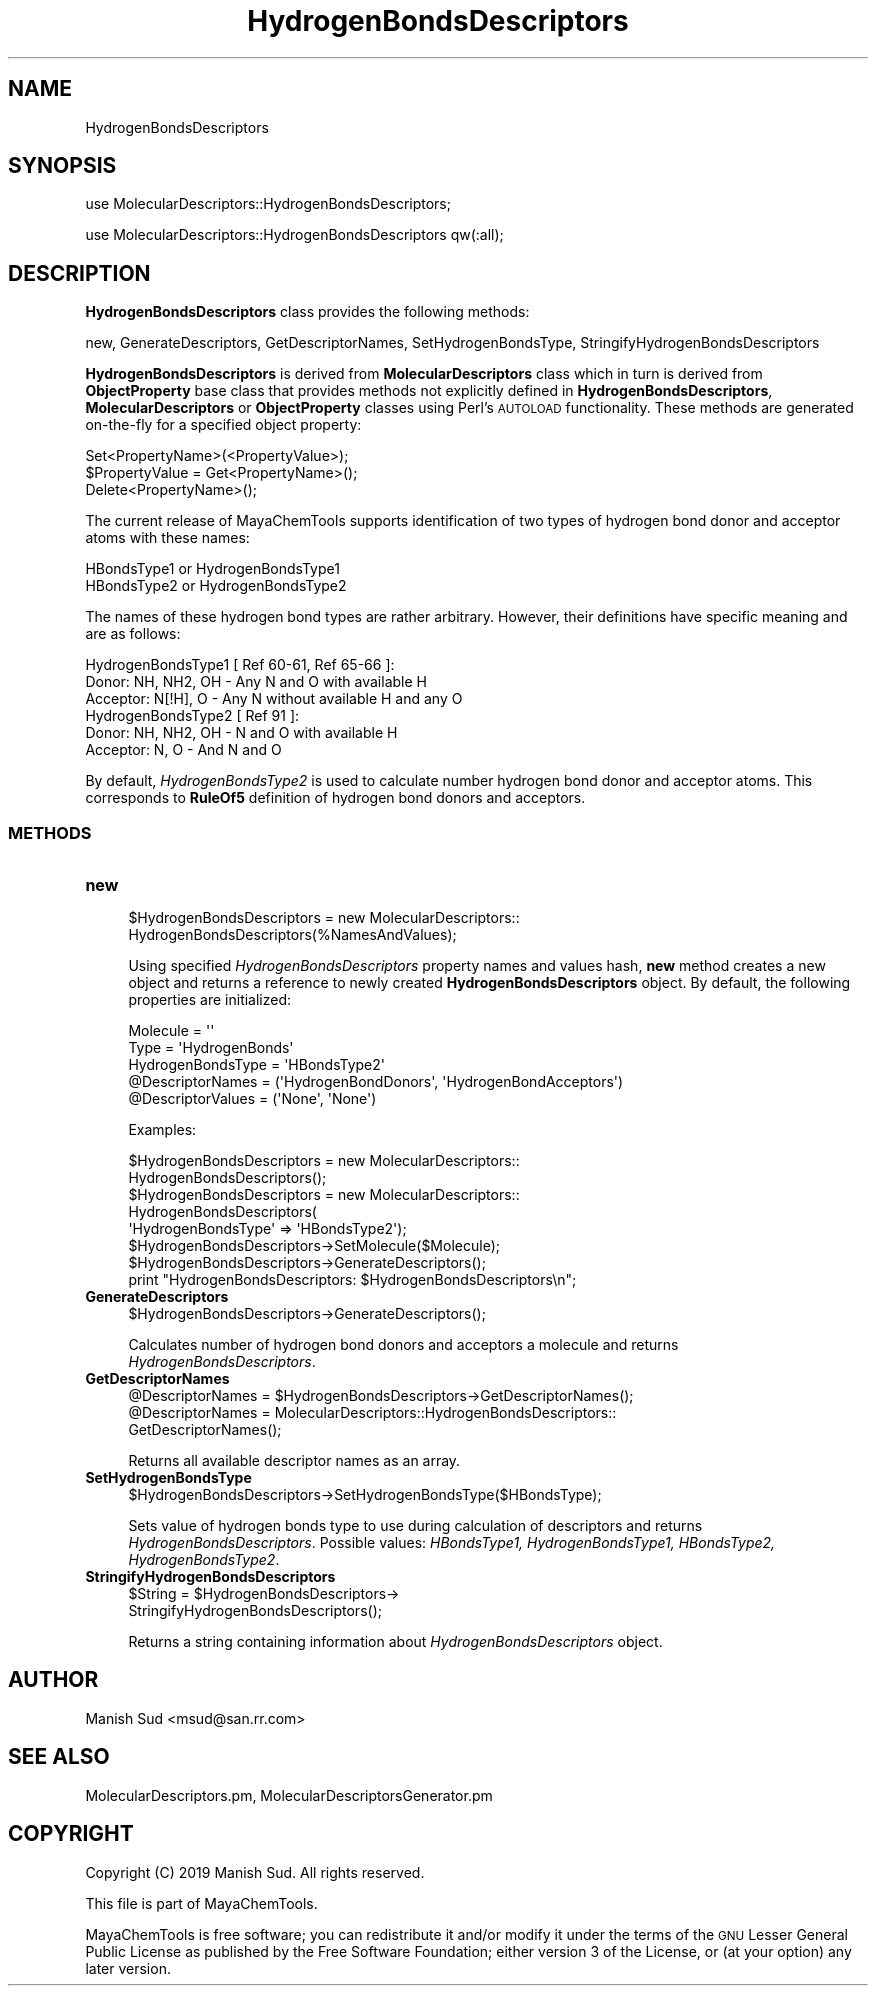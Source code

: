 .\" Automatically generated by Pod::Man 2.28 (Pod::Simple 3.35)
.\"
.\" Standard preamble:
.\" ========================================================================
.de Sp \" Vertical space (when we can't use .PP)
.if t .sp .5v
.if n .sp
..
.de Vb \" Begin verbatim text
.ft CW
.nf
.ne \\$1
..
.de Ve \" End verbatim text
.ft R
.fi
..
.\" Set up some character translations and predefined strings.  \*(-- will
.\" give an unbreakable dash, \*(PI will give pi, \*(L" will give a left
.\" double quote, and \*(R" will give a right double quote.  \*(C+ will
.\" give a nicer C++.  Capital omega is used to do unbreakable dashes and
.\" therefore won't be available.  \*(C` and \*(C' expand to `' in nroff,
.\" nothing in troff, for use with C<>.
.tr \(*W-
.ds C+ C\v'-.1v'\h'-1p'\s-2+\h'-1p'+\s0\v'.1v'\h'-1p'
.ie n \{\
.    ds -- \(*W-
.    ds PI pi
.    if (\n(.H=4u)&(1m=24u) .ds -- \(*W\h'-12u'\(*W\h'-12u'-\" diablo 10 pitch
.    if (\n(.H=4u)&(1m=20u) .ds -- \(*W\h'-12u'\(*W\h'-8u'-\"  diablo 12 pitch
.    ds L" ""
.    ds R" ""
.    ds C` ""
.    ds C' ""
'br\}
.el\{\
.    ds -- \|\(em\|
.    ds PI \(*p
.    ds L" ``
.    ds R" ''
.    ds C`
.    ds C'
'br\}
.\"
.\" Escape single quotes in literal strings from groff's Unicode transform.
.ie \n(.g .ds Aq \(aq
.el       .ds Aq '
.\"
.\" If the F register is turned on, we'll generate index entries on stderr for
.\" titles (.TH), headers (.SH), subsections (.SS), items (.Ip), and index
.\" entries marked with X<> in POD.  Of course, you'll have to process the
.\" output yourself in some meaningful fashion.
.\"
.\" Avoid warning from groff about undefined register 'F'.
.de IX
..
.nr rF 0
.if \n(.g .if rF .nr rF 1
.if (\n(rF:(\n(.g==0)) \{
.    if \nF \{
.        de IX
.        tm Index:\\$1\t\\n%\t"\\$2"
..
.        if !\nF==2 \{
.            nr % 0
.            nr F 2
.        \}
.    \}
.\}
.rr rF
.\"
.\" Accent mark definitions (@(#)ms.acc 1.5 88/02/08 SMI; from UCB 4.2).
.\" Fear.  Run.  Save yourself.  No user-serviceable parts.
.    \" fudge factors for nroff and troff
.if n \{\
.    ds #H 0
.    ds #V .8m
.    ds #F .3m
.    ds #[ \f1
.    ds #] \fP
.\}
.if t \{\
.    ds #H ((1u-(\\\\n(.fu%2u))*.13m)
.    ds #V .6m
.    ds #F 0
.    ds #[ \&
.    ds #] \&
.\}
.    \" simple accents for nroff and troff
.if n \{\
.    ds ' \&
.    ds ` \&
.    ds ^ \&
.    ds , \&
.    ds ~ ~
.    ds /
.\}
.if t \{\
.    ds ' \\k:\h'-(\\n(.wu*8/10-\*(#H)'\'\h"|\\n:u"
.    ds ` \\k:\h'-(\\n(.wu*8/10-\*(#H)'\`\h'|\\n:u'
.    ds ^ \\k:\h'-(\\n(.wu*10/11-\*(#H)'^\h'|\\n:u'
.    ds , \\k:\h'-(\\n(.wu*8/10)',\h'|\\n:u'
.    ds ~ \\k:\h'-(\\n(.wu-\*(#H-.1m)'~\h'|\\n:u'
.    ds / \\k:\h'-(\\n(.wu*8/10-\*(#H)'\z\(sl\h'|\\n:u'
.\}
.    \" troff and (daisy-wheel) nroff accents
.ds : \\k:\h'-(\\n(.wu*8/10-\*(#H+.1m+\*(#F)'\v'-\*(#V'\z.\h'.2m+\*(#F'.\h'|\\n:u'\v'\*(#V'
.ds 8 \h'\*(#H'\(*b\h'-\*(#H'
.ds o \\k:\h'-(\\n(.wu+\w'\(de'u-\*(#H)/2u'\v'-.3n'\*(#[\z\(de\v'.3n'\h'|\\n:u'\*(#]
.ds d- \h'\*(#H'\(pd\h'-\w'~'u'\v'-.25m'\f2\(hy\fP\v'.25m'\h'-\*(#H'
.ds D- D\\k:\h'-\w'D'u'\v'-.11m'\z\(hy\v'.11m'\h'|\\n:u'
.ds th \*(#[\v'.3m'\s+1I\s-1\v'-.3m'\h'-(\w'I'u*2/3)'\s-1o\s+1\*(#]
.ds Th \*(#[\s+2I\s-2\h'-\w'I'u*3/5'\v'-.3m'o\v'.3m'\*(#]
.ds ae a\h'-(\w'a'u*4/10)'e
.ds Ae A\h'-(\w'A'u*4/10)'E
.    \" corrections for vroff
.if v .ds ~ \\k:\h'-(\\n(.wu*9/10-\*(#H)'\s-2\u~\d\s+2\h'|\\n:u'
.if v .ds ^ \\k:\h'-(\\n(.wu*10/11-\*(#H)'\v'-.4m'^\v'.4m'\h'|\\n:u'
.    \" for low resolution devices (crt and lpr)
.if \n(.H>23 .if \n(.V>19 \
\{\
.    ds : e
.    ds 8 ss
.    ds o a
.    ds d- d\h'-1'\(ga
.    ds D- D\h'-1'\(hy
.    ds th \o'bp'
.    ds Th \o'LP'
.    ds ae ae
.    ds Ae AE
.\}
.rm #[ #] #H #V #F C
.\" ========================================================================
.\"
.IX Title "HydrogenBondsDescriptors 1"
.TH HydrogenBondsDescriptors 1 "2019-07-13" "perl v5.22.4" "MayaChemTools"
.\" For nroff, turn off justification.  Always turn off hyphenation; it makes
.\" way too many mistakes in technical documents.
.if n .ad l
.nh
.SH "NAME"
HydrogenBondsDescriptors
.SH "SYNOPSIS"
.IX Header "SYNOPSIS"
use MolecularDescriptors::HydrogenBondsDescriptors;
.PP
use MolecularDescriptors::HydrogenBondsDescriptors qw(:all);
.SH "DESCRIPTION"
.IX Header "DESCRIPTION"
\&\fBHydrogenBondsDescriptors\fR class provides the following methods:
.PP
new, GenerateDescriptors, GetDescriptorNames, SetHydrogenBondsType,
StringifyHydrogenBondsDescriptors
.PP
\&\fBHydrogenBondsDescriptors\fR is derived from \fBMolecularDescriptors\fR class which in turn
is  derived from \fBObjectProperty\fR base class that provides methods not explicitly defined
in \fBHydrogenBondsDescriptors\fR, \fBMolecularDescriptors\fR or \fBObjectProperty\fR classes using Perl's
\&\s-1AUTOLOAD\s0 functionality. These methods are generated on-the-fly for a specified object property:
.PP
.Vb 3
\&    Set<PropertyName>(<PropertyValue>);
\&    $PropertyValue = Get<PropertyName>();
\&    Delete<PropertyName>();
.Ve
.PP
The current release of MayaChemTools supports identification of two types of hydrogen bond
donor and acceptor atoms with these names:
.PP
.Vb 2
\&    HBondsType1 or HydrogenBondsType1
\&    HBondsType2 or HydrogenBondsType2
.Ve
.PP
The names of these hydrogen bond types are rather arbitrary. However, their definitions have
specific meaning and are as follows:
.PP
.Vb 1
\&    HydrogenBondsType1 [ Ref 60\-61, Ref 65\-66 ]:
\&
\&        Donor: NH, NH2, OH \- Any N and O with available H
\&        Acceptor: N[!H], O \- Any N without available H and any O
\&
\&    HydrogenBondsType2 [ Ref 91 ]:
\&
\&        Donor: NH, NH2, OH \- N and O with available H
\&        Acceptor: N, O \- And N and O
.Ve
.PP
By default, \fIHydrogenBondsType2\fR is used to calculate number hydrogen bond donor
and acceptor atoms. This corresponds to \fBRuleOf5\fR definition of hydrogen bond donors
and acceptors.
.SS "\s-1METHODS\s0"
.IX Subsection "METHODS"
.IP "\fBnew\fR" 4
.IX Item "new"
.Vb 2
\&    $HydrogenBondsDescriptors = new MolecularDescriptors::
\&                                HydrogenBondsDescriptors(%NamesAndValues);
.Ve
.Sp
Using specified \fIHydrogenBondsDescriptors\fR property names and values hash, \fBnew\fR
method creates a new object and returns a reference to newly created \fBHydrogenBondsDescriptors\fR
object. By default, the following properties are initialized:
.Sp
.Vb 5
\&    Molecule = \*(Aq\*(Aq
\&    Type = \*(AqHydrogenBonds\*(Aq
\&    HydrogenBondsType = \*(AqHBondsType2\*(Aq
\&    @DescriptorNames = (\*(AqHydrogenBondDonors\*(Aq, \*(AqHydrogenBondAcceptors\*(Aq)
\&    @DescriptorValues = (\*(AqNone\*(Aq, \*(AqNone\*(Aq)
.Ve
.Sp
Examples:
.Sp
.Vb 2
\&    $HydrogenBondsDescriptors = new MolecularDescriptors::
\&                                HydrogenBondsDescriptors();
\&
\&    $HydrogenBondsDescriptors = new MolecularDescriptors::
\&                                HydrogenBondsDescriptors(
\&                                \*(AqHydrogenBondsType\*(Aq => \*(AqHBondsType2\*(Aq);
\&
\&    $HydrogenBondsDescriptors\->SetMolecule($Molecule);
\&    $HydrogenBondsDescriptors\->GenerateDescriptors();
\&    print "HydrogenBondsDescriptors: $HydrogenBondsDescriptors\en";
.Ve
.IP "\fBGenerateDescriptors\fR" 4
.IX Item "GenerateDescriptors"
.Vb 1
\&    $HydrogenBondsDescriptors\->GenerateDescriptors();
.Ve
.Sp
Calculates number of hydrogen bond donors and acceptors a molecule and returns
\&\fIHydrogenBondsDescriptors\fR.
.IP "\fBGetDescriptorNames\fR" 4
.IX Item "GetDescriptorNames"
.Vb 3
\&    @DescriptorNames = $HydrogenBondsDescriptors\->GetDescriptorNames();
\&    @DescriptorNames = MolecularDescriptors::HydrogenBondsDescriptors::
\&                       GetDescriptorNames();
.Ve
.Sp
Returns all available descriptor names as an array.
.IP "\fBSetHydrogenBondsType\fR" 4
.IX Item "SetHydrogenBondsType"
.Vb 1
\&    $HydrogenBondsDescriptors\->SetHydrogenBondsType($HBondsType);
.Ve
.Sp
Sets value of hydrogen bonds type to use during calculation of descriptors and returns
\&\fIHydrogenBondsDescriptors\fR. Possible values: \fIHBondsType1, HydrogenBondsType1,
HBondsType2, HydrogenBondsType2\fR.
.IP "\fBStringifyHydrogenBondsDescriptors\fR" 4
.IX Item "StringifyHydrogenBondsDescriptors"
.Vb 2
\&    $String = $HydrogenBondsDescriptors\->
\&                              StringifyHydrogenBondsDescriptors();
.Ve
.Sp
Returns a string containing information about \fIHydrogenBondsDescriptors\fR object.
.SH "AUTHOR"
.IX Header "AUTHOR"
Manish Sud <msud@san.rr.com>
.SH "SEE ALSO"
.IX Header "SEE ALSO"
MolecularDescriptors.pm, MolecularDescriptorsGenerator.pm
.SH "COPYRIGHT"
.IX Header "COPYRIGHT"
Copyright (C) 2019 Manish Sud. All rights reserved.
.PP
This file is part of MayaChemTools.
.PP
MayaChemTools is free software; you can redistribute it and/or modify it under
the terms of the \s-1GNU\s0 Lesser General Public License as published by the Free
Software Foundation; either version 3 of the License, or (at your option)
any later version.
